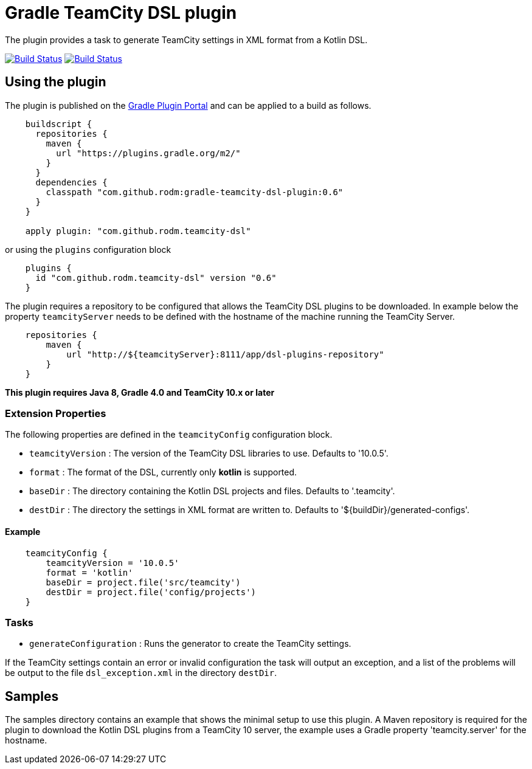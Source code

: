 = Gradle TeamCity DSL plugin
:uri-teamcity-documentation: https://confluence.jetbrains.com/display/TCD10
:uri-gradle-plugin-portal: https://plugins.gradle.org/plugin/com.github.rodm.teamcity-dsl
:plugin-version: 0.6

The plugin provides a task to generate TeamCity settings in XML format from a Kotlin DSL.

image:https://travis-ci.org/rodm/gradle-teamcity-dsl-plugin.svg?branch=master["Build Status", link="https://travis-ci.org/rodm/gradle-teamcity-dsl-plugin"]
image:https://ci.appveyor.com/api/projects/status/github/rodm/gradle-teamcity-dsl-plugin?branch=master&svg=true["Build Status", link="https://ci.appveyor.com/project/rodm/gradle-teamcity-dsl-plugin"]

## Using the plugin

The plugin is published on the {uri-gradle-plugin-portal}[Gradle Plugin Portal] and can be applied to a build
as follows.

[source,groovy]
[subs="attributes"]
----
    buildscript {
      repositories {
        maven {
          url "https://plugins.gradle.org/m2/"
        }
      }
      dependencies {
        classpath "com.github.rodm:gradle-teamcity-dsl-plugin:{plugin-version}"
      }
    }

    apply plugin: "com.github.rodm.teamcity-dsl"
----

or using the `plugins` configuration block

[source,groovy]
[subs="attributes"]
----
    plugins {
      id "com.github.rodm.teamcity-dsl" version "{plugin-version}"
    }
----

The plugin requires a repository to be configured that allows the TeamCity DSL plugins to be downloaded. In example
below the property `teamcityServer` needs to be defined with the hostname of the machine running the TeamCity Server.

[source,groovy]
[subs="attributes"]
----
    repositories {
        maven {
            url "http://${teamcityServer}:8111/app/dsl-plugins-repository"
        }
    }
----

*This plugin requires Java 8, Gradle 4.0 and TeamCity 10.x or later*

### Extension Properties

The following properties are defined in the `teamcityConfig` configuration block.

* `teamcityVersion` : The version of the TeamCity DSL libraries to use. Defaults to '10.0.5'.
* `format` : The format of the DSL, currently only *kotlin* is supported.
* `baseDir` : The directory containing the Kotlin DSL projects and files. Defaults to '.teamcity'.
* `destDir` : The directory the settings in XML format are written to. Defaults to '${buildDir}/generated-configs'.

#### Example

[source,groovy]
[subs="attributes"]
----
    teamcityConfig {
        teamcityVersion = '10.0.5'
        format = 'kotlin'
        baseDir = project.file('src/teamcity')
        destDir = project.file('config/projects')
    }
----

### Tasks

* `generateConfiguration` : Runs the generator to create the TeamCity settings.

If the TeamCity settings contain an error or invalid configuration the task will output an exception, and a list of
the problems will be output to the file `dsl_exception.xml` in the directory `destDir`.

## Samples

The samples directory contains an example that shows the minimal setup to use this plugin. A Maven repository is
required for the plugin to download the Kotlin DSL plugins from a TeamCity 10 server, the example uses
a Gradle property 'teamcity.server' for the hostname.
